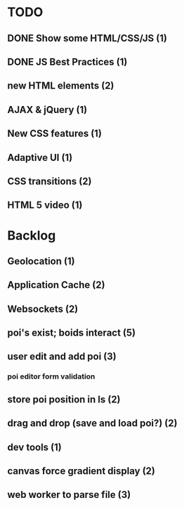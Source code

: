 * TODO
** DONE Show some HTML/CSS/JS (1)
** DONE JS Best Practices (1)
** new HTML elements (2)
** AJAX & jQuery (1)
** New CSS features (1)
** Adaptive UI (1)
** CSS transitions (2)
** HTML 5 video (1)

* Backlog
** Geolocation (1)
** Application Cache (2)
** Websockets (2)
** poi's exist; boids interact (5)
** user edit and add poi (3)
*** poi editor form validation
** store poi position in ls (2)
** drag and drop (save and load poi?) (2)
** dev tools (1)
** canvas force gradient display (2)
** web worker to parse file (3)
